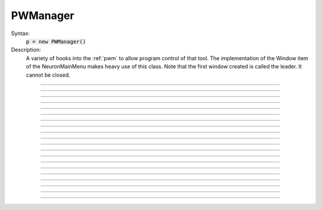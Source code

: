 .. _pwman:

         
PWManager
---------



.. class:: PWManager


    Syntax:
        :code:`p = new PWManager()`


    Description:
        A variety of hooks into the :ref:`pwm` to allow program control 
        of that tool. The implementation of the 
        Window item of the NeuronMainMenu makes 
        heavy use of this class. Note that the first window created is called 
        the leader. It cannot be closed. 

         

----



.. method:: PWManager.count


    Syntax:
        :code:`cnt = p.count()`


    Description:
        Returns number of "Printable" windows on the screen. 


----



.. method:: PWManager.is_mapped


    Syntax:
        :code:`boolean = p.is_mapped(index)`


    Description:
        Return 1 if the index'th window is visible. 


----



.. method:: PWManager.map


    Syntax:
        :code:`p.map(index)`


    Description:
        Makes the index'th window visible. 


----



.. method:: PWManager.hide


    Syntax:
        :code:`p.hide(index)`


    Description:
        Unmaps the index'th window. The window is NOT closed. 


----



.. method:: PWManager.close


    Syntax:
        :code:`p.close(index)`


    Description:
        Closes the index'th window. This will destroy the window and decrement the 
        reference count of the associated hoc object (if any). 


----



.. method:: PWManager.iconify


    Syntax:
        :code:`p.iconify()`


    Description:
        Hides all windows and iconifies the leader. 


----



.. method:: PWManager.deiconify


    Syntax:
        :code:`p.deiconify()`


    Description:
        Un-iconifies the leader window and maps any windows not hidden before it was 
        iconified. 


----



.. method:: PWManager.leader


    Syntax:
        :code:`index = p.leader()`


    Description:
        Window index of the leader window. 


----



.. method:: PWManager.manager


    Syntax:
        :code:`index = p.manager()`


    Description:
        Window index of the :ref:`PWM` window. 


----



.. method:: PWManager.save


    Syntax:
        :code:`n = p.save("filename", group_object, ["header"])`

        :code:`n = p.save("filename", selected, ["header"])`


    Description:
        Create a session file with the given filename 
        consisting oo all windows associated with a 
        particular group_object in a session file 
         
        If selected == 0 then all windows are saved. If selected==1 then only 
        the windows on the paper icon are saved in the session file. 
         
        If the header argument exists, it is copied to the beginning of the file. 

    .. seealso::
        :func:`save_session`


----



.. method:: PWManager.group


    Syntax:
        :code:`group_obj = p.group(index, group_obj)`

        :code:`group_obj = p.group(index)`


    Description:
        Associate the index'th window with the group object and returns the 
        group object associated with that window. 


----



.. method:: PWManager.snap


    Syntax:
        :code:`p.snap()`

        :code:`p.snap("filename")`


    Description:
        Only works on the unix version. 
        Puts the GUI in snapshot mode until the 'p' keyboard character is pressed. 
        During this time the mouse can be used normally to pop up menus or drag 
        rubberbands on graphs. When the p character is pressed all windows including 
        drawings of the window decorations, menus, rubberband, and mouse arrow cursor is 
        printed to a postscript file with the "filename" or filebrowser selection. 


----



.. method:: PWManager.jwindow


    Syntax:
        :code:`index = p.jwindow(hoc_owner, mapORhide, x, y, w, h)`


    Description:
        Manipulate the position and size of a java window frame associated with the 
        java object referenced by the hoc object. The mapORhide value may be 0 
        or 1. The index of the window is returned. This is used by session file 
        statements created by the java object in order to specify window attributes. 


----



.. method:: PWManager.scale


    Syntax:
        :code:`p.scale(x)`


    Description:
        Works only under mswin. 
        Immediately rescales all the windows (including font size) and their position 
        relative to the top, left corner of the screen according to the absolute 
        scale factor x. 
        i.e, a scale value of 1 gives normal size windows. 


----



.. method:: PWManager.name


    Syntax:
        :code:`strdef = p.name(index)`


    Description:
        Returns the window title bar string of the index'th window. 

         

----



.. method:: PWManager.window_place


    Syntax:
        :code:`p.window_place(index, left, top)`


    Description:
        moves the index window to the left,top pixel 
        coordinates of the screen. 

         

----



.. method:: PWManager.paper_place


    Syntax:
        :code:`p.paper_place(index, show)`

        :code:`p.paper_place(index, left, bottom, scale)`


    Description:
        Shows or hides the ith window on the 
        paper icon. If showing, this constitutes adding this window to the list of 
        selected windows. 
         
        The 4 arg form shows, places, and scales 
        the index window on the paper icon. The scale and location only has an effect when 
        the paper is printed in postscript mode. 

         

----



.. method:: PWManager.landscape


    Syntax:
        :code:`p.landscape(boolean)`


    Description:
        Determines if postscript printing is in landscape 
        or portrait mode. 

         

----



.. method:: PWManager.deco


    Syntax:
        :code:`p.deco(mode)`


    Description:
        When printing in postscript mode, 
        0 print only the interior of the window. 
         
        1 print the interior and the title above each window 
         
        2 print the interior and all window decorations including the window title. 

         

----



.. method:: PWManager.printfile


    Syntax:
        :code:`p.printfile("filename", mode, selected)`


    Description:
        Print to a file in postcript, idraw, or ascii mode (mode=0,1,2) the selected windows 
        or all the windows( selected=0,1) 

         
         

